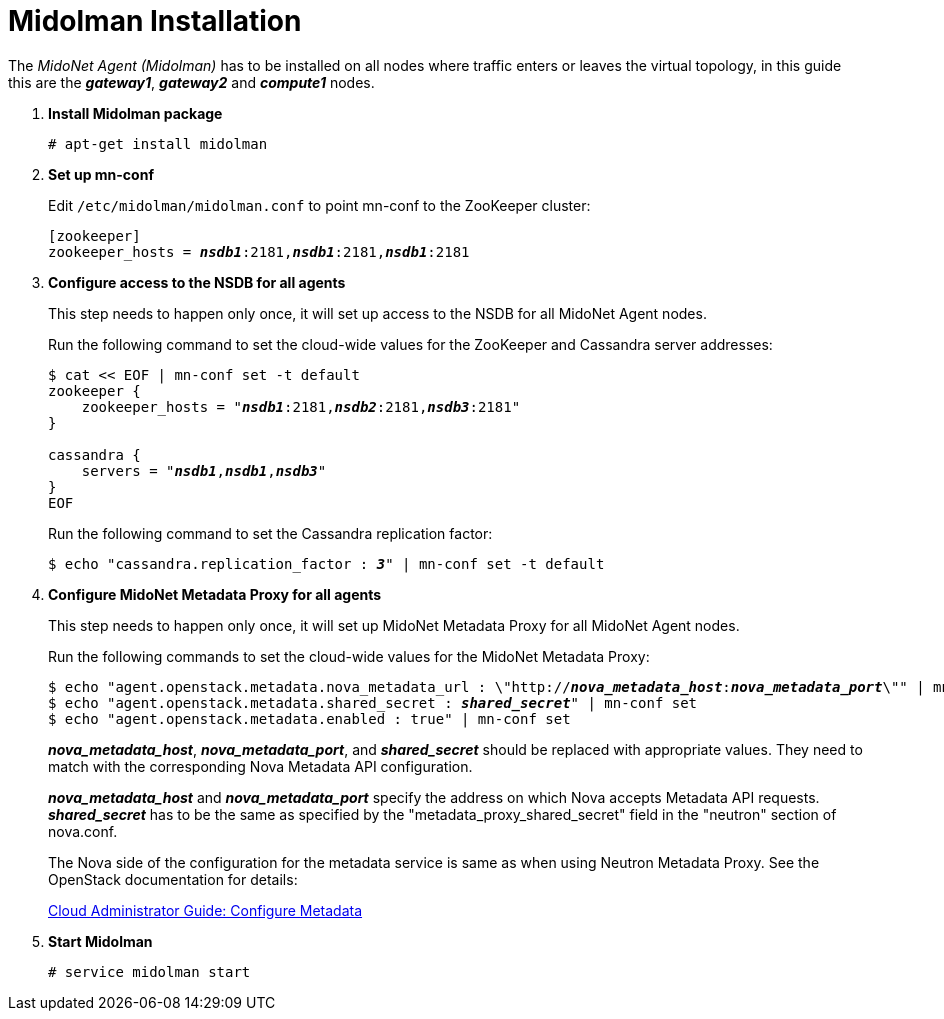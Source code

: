 = Midolman Installation

The _MidoNet Agent (Midolman)_ has to be installed on all nodes where traffic
enters or leaves the virtual topology, in this guide this are the *_gateway1_*,
*_gateway2_* and *_compute1_* nodes.

. *Install Midolman package*
+
====
[source]
----
# apt-get install midolman
----
====

. *Set up mn-conf*
+
====
Edit `/etc/midolman/midolman.conf` to point mn-conf to the ZooKeeper cluster:

[source,subs="quotes"]
----
[zookeeper]
zookeeper_hosts = *_nsdb1_*:2181,*_nsdb1_*:2181,*_nsdb1_*:2181
----
====

. *Configure access to the NSDB for all agents*
+
====
This step needs to happen only once, it will set up access to the NSDB for
all MidoNet Agent nodes.

Run the following command to set the cloud-wide values for the ZooKeeper and
Cassandra server addresses:

[source,subs="specialcharacters,quotes"]
----
$ cat << EOF | mn-conf set -t default
zookeeper {
    zookeeper_hosts = "*_nsdb1_*:2181,*_nsdb2_*:2181,*_nsdb3_*:2181"
}

cassandra {
    servers = "*_nsdb1_*,*_nsdb1_*,*_nsdb3_*"
}
EOF
----

Run the following command to set the Cassandra replication factor:

[source,subs="specialcharacters,quotes"]
----
$ echo "cassandra.replication_factor : *_3_*" | mn-conf set -t default
----
====

. *Configure MidoNet Metadata Proxy for all agents*
+
====
This step needs to happen only once, it will set up MidoNet Metadata Proxy
for all MidoNet Agent nodes.

Run the following commands to set the cloud-wide values for the MidoNet
Metadata Proxy:

[source,subs="specialcharacters,quotes"]
----
$ echo "agent.openstack.metadata.nova_metadata_url : \"http://**_nova_metadata_host_**:**_nova_metadata_port_**\"" | mn-conf set
$ echo "agent.openstack.metadata.shared_secret : *_shared_secret_*" | mn-conf set
$ echo "agent.openstack.metadata.enabled : true" | mn-conf set
----

*_nova_metadata_host_*, *_nova_metadata_port_*, and *_shared_secret_* should be
replaced with appropriate values. They need to match with the corresponding Nova
Metadata API configuration.

*_nova_metadata_host_* and *_nova_metadata_port_* specify the address on which
Nova accepts Metadata API requests. *_shared_secret_* has to be the same as
specified by the "metadata_proxy_shared_secret" field in the "neutron" section
of nova.conf.

The Nova side of the configuration for the metadata service is same as when
using Neutron Metadata Proxy. See the OpenStack documentation for details:

http://docs.openstack.org/admin-guide-cloud/networking_config-identity.html#configure-metadata[Cloud Administrator Guide: Configure Metadata]
====

. *Start Midolman*
+
====
[source]
----
# service midolman start
----
====

